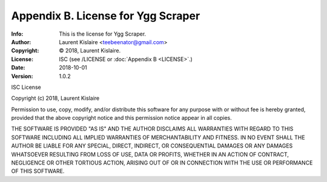 =======================================================
Appendix B. License for Ygg Scraper
=======================================================
:Info: This is the license for Ygg Scraper.
:Author: Laurent Kislaire <teebeenator@gmail.com>
:Copyright: © 2018, Laurent Kislaire.
:License: ISC (see /LICENSE or :doc:`Appendix B <LICENSE>`.)
:Date: 2018-10-01
:Version: 1.0.2

.. index:: LICENSE

ISC License

Copyright (c) 2018, Laurent Kislaire

Permission to use, copy, modify, and/or distribute this software for any
purpose with or without fee is hereby granted, provided that the above
copyright notice and this permission notice appear in all copies.

THE SOFTWARE IS PROVIDED "AS IS" AND THE AUTHOR DISCLAIMS ALL WARRANTIES
WITH REGARD TO THIS SOFTWARE INCLUDING ALL IMPLIED WARRANTIES OF
MERCHANTABILITY AND FITNESS. IN NO EVENT SHALL THE AUTHOR BE LIABLE FOR
ANY SPECIAL, DIRECT, INDIRECT, OR CONSEQUENTIAL DAMAGES OR ANY DAMAGES
WHATSOEVER RESULTING FROM LOSS OF USE, DATA OR PROFITS, WHETHER IN AN
ACTION OF CONTRACT, NEGLIGENCE OR OTHER TORTIOUS ACTION, ARISING OUT OF
OR IN CONNECTION WITH THE USE OR PERFORMANCE OF THIS SOFTWARE.
